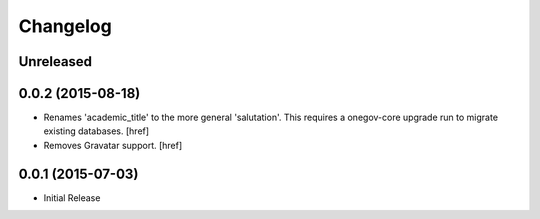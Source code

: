 Changelog
---------

Unreleased
~~~~~~~~~~

0.0.2 (2015-08-18)
~~~~~~~~~~~~~~~~~~~

- Renames 'academic_title' to the more general 'salutation'. This requires
  a onegov-core upgrade run to migrate existing databases.
  [href]

- Removes Gravatar support.
  [href]

0.0.1 (2015-07-03)
~~~~~~~~~~~~~~~~~~~

- Initial Release
